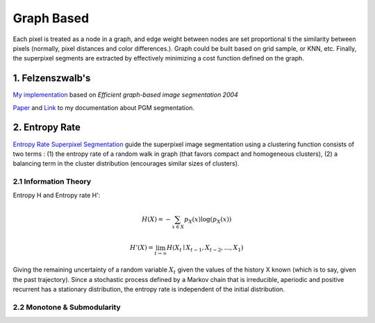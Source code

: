 Graph Based
=====================

Each pixel is treated as a node in a graph, and edge weight between nodes are set proportional ti the similarity
between pixels (normally, pixel distances and color differences.). Graph could be built based on grid sample, or KNN, etc.
Finally, the superpixel segments are extracted by effectively minimizing a cost function defined on the graph.

1. Felzenszwalb's
---------------------------

`My implementation <https://github.com/gggliuye/graph_based_image_segmentation>`_ based on
*Efficient graph-based image segmentation 2004*

`Paper <http://people.cs.uchicago.edu/~pff/papers/seg-ijcv.pdf>`_ and `Link <https://vio.readthedocs.io/zh_CN/latest/Other/PGM.html>`_ to my documentation about PGM segmentation.

.. image:: images/allresults.jpg
   :align: center
   :width: 60%

2. Entropy Rate
-------------------

`Entropy Rate Superpixel Segmentation <https://www.merl.com/publications/docs/TR2011-035.pdf>`_
guide the superpixel image segmentation using a clustering function consists of two terms :
(1) the entropy rate of a random walk in graph (that favors compact and homogeneous clusters),
(2) a balancing term in the cluster distribution (encourages similar sizes of clusters).

2.1 Information Theory
~~~~~~~~~~~~~~~~~~~

Entropy H and Entropy rate H':

.. math::
  H(X) = - \sum_{x\in X}p_{X}(x)\log(p_{X}(x))

.. math::
  H'(X) = \lim_{t\to \infty}H(X_{t}\mid X_{t-1}, X_{t-2},...,X_{1})

Giving the remaining uncertainty of a random variable :math:`X_{t}` given the values of the
history X known (which is to say, given the past trajectory). Since a stochastic process defined by a
Markov chain that is irreducible, aperiodic and positive recurrent has a stationary distribution,
the entropy rate is independent of the initial distribution.

2.2 Monotone & Submodularity
~~~~~~~~~~~~~~~~~
